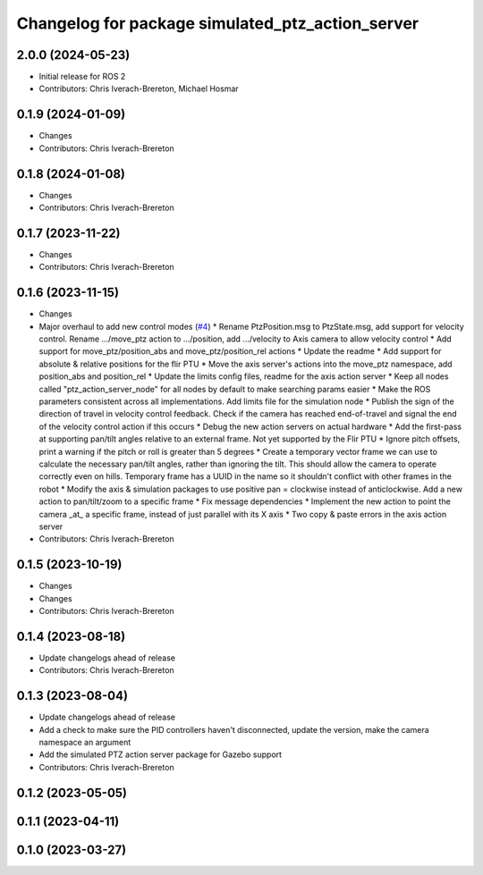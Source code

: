 ^^^^^^^^^^^^^^^^^^^^^^^^^^^^^^^^^^^^^^^^^^^^^^^^^
Changelog for package simulated_ptz_action_server
^^^^^^^^^^^^^^^^^^^^^^^^^^^^^^^^^^^^^^^^^^^^^^^^^

2.0.0 (2024-05-23)
------------------
* Initial release for ROS 2
* Contributors: Chris Iverach-Brereton, Michael Hosmar

0.1.9 (2024-01-09)
------------------
* Changes
* Contributors: Chris Iverach-Brereton

0.1.8 (2024-01-08)
------------------
* Changes
* Contributors: Chris Iverach-Brereton

0.1.7 (2023-11-22)
------------------
* Changes
* Contributors: Chris Iverach-Brereton

0.1.6 (2023-11-15)
------------------
* Changes
* Major overhaul to add new control modes (`#4 <https://github.com/clearpathrobotics/ptz_action_server/issues/4>`_)
  * Rename PtzPosition.msg to PtzState.msg, add support for velocity control. Rename .../move_ptz action to .../position, add .../velocity to Axis camera to allow velocity control
  * Add support for move_ptz/position_abs and move_ptz/position_rel actions
  * Update the readme
  * Add support for absolute & relative positions for the flir PTU
  * Move the axis server's actions into the move_ptz namespace, add position_abs and position_rel
  * Update the limits config files, readme for the axis action server
  * Keep all nodes called "ptz_action_server_node" for all nodes by default to make searching params easier
  * Make the ROS parameters consistent across all implementations. Add limits file for the simulation node
  * Publish the sign of the direction of travel in velocity control feedback. Check if the camera has reached end-of-travel and signal the end of the velocity control action if this occurs
  * Debug the new action servers on actual hardware
  * Add the first-pass at supporting pan/tilt angles relative to an external frame. Not yet supported by the Flir PTU
  * Ignore pitch offsets, print a warning if the pitch or roll is greater than 5 degrees
  * Create a temporary vector frame we can use to calculate the necessary pan/tilt angles, rather than ignoring the tilt. This should allow the camera to operate correctly even on hills. Temporary frame has a UUID in the name so it shouldn't conflict with other frames in the robot
  * Modify the axis & simulation packages to use positive pan = clockwise instead of anticlockwise. Add a new action to pan/tilt/zoom to a specific frame
  * Fix message dependencies
  * Implement the new action to point the camera _at\_ a specific frame, instead of just parallel with its X axis
  * Two copy & paste errors in the axis action server
* Contributors: Chris Iverach-Brereton

0.1.5 (2023-10-19)
------------------
* Changes
* Changes
* Contributors: Chris Iverach-Brereton

0.1.4 (2023-08-18)
------------------
* Update changelogs ahead of release
* Contributors: Chris Iverach-Brereton

0.1.3 (2023-08-04)
------------------
* Update changelogs ahead of release
* Add a check to make sure the PID controllers haven't disconnected, update the version, make the camera namespace an argument
* Add the simulated PTZ action server package for Gazebo support
* Contributors: Chris Iverach-Brereton

0.1.2 (2023-05-05)
------------------

0.1.1 (2023-04-11)
------------------

0.1.0 (2023-03-27)
------------------
